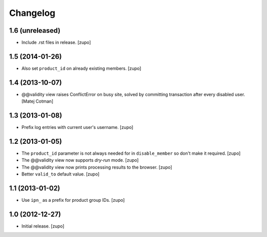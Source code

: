 Changelog
=========

1.6 (unreleased)
----------------

- Include .rst files in release.
  [zupo]


1.5 (2014-01-26)
----------------

- Also set ``product_id`` on already existing members.
  [zupo]


1.4 (2013-10-07)
----------------

- @@validity view raises ConflictError on busy site, solved by
  committing transaction after every disabled user.
  [Matej Cotman]


1.3 (2013-01-08)
----------------

- Prefix log entries with current user's username.
  [zupo]


1.2 (2013-01-05)
----------------

- The ``product_id`` parameter is not always needed for in ``disable_member``
  so don't make it required.
  [zupo]

- The @@validity view now supports *dry-run* mode.
  [zupo]

- The @@validity view now prints processing results to the browser.
  [zupo]

- Better ``valid_to`` default value.
  [zupo]


1.1 (2013-01-02)
----------------

- Use ``ipn_`` as a prefix for product group IDs.
  [zupo]


1.0 (2012-12-27)
----------------

- Initial release.
  [zupo]

